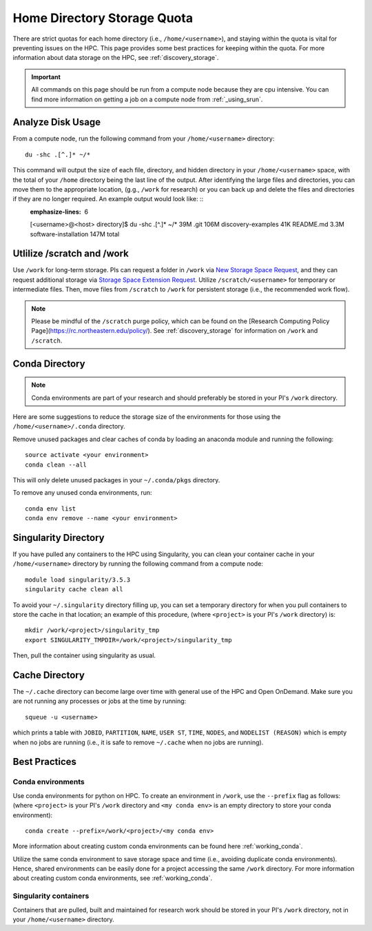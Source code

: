 *******************************************************
Home Directory Storage Quota
*******************************************************
There are strict quotas for each home directory (i.e., ``/home/<username>``), and staying within the quota is vital for preventing issues on the HPC. This page provides some best practices for keeping within the quota. For more information about data storage on the HPC, see :ref:`discovery_storage`.

.. important::
  All commands on this page should be run from a compute node because they are cpu intensive. You can find more information on getting a job on a compute node from :ref:`_using_srun`.


Analyze Disk Usage
=======================================================
From a compute node, run the following command from your ``/home/<username>`` directory: ::
    
 du -shc .[^.]* ~/*

This command will output the size of each file, directory, and hidden directory in your ``/home/<username>`` space, with the total of your ``/home`` directory being the last line of the output. After identifying the large files and directories, you can move them to the appropriate location, (g.g., ``/work`` for research) or you can back up and delete the files and directories if they are no longer required. An example output would look like: ::
 .. code-block:: bash
 :emphasize-lines: 6
 [<username>@<host> directory]$  du -shc .[^.]* ~/*
 39M	.git
 106M	discovery-examples
 41K	README.md
 3.3M	software-installation
 147M	total

Utlilize /scratch and /work
=======================================================
Use ``/work`` for long-term storage. PIs can request a folder in ``/work`` via `New Storage Space Request <https://bit.ly/NURC-NewStorage>`_, and they can request additional storage via `Storage Space Extension Request <https://bit.ly/NURC-StorageExtension>`_. Utilize ``/scratch/<username>`` for temporary or intermediate files. Then, move files from ``/scratch`` to ``/work`` for persistent storage (i.e., the recommended work flow).

.. note::
    Please be mindful of the ``/scratch`` purge policy, which can be found on the [Research Computing Policy Page](https://rc.northeastern.edu/policy/). See :ref:`discovery_storage` for information on ``/work`` and ``/scratch``.

Conda Directory
=======================================================
.. note::
  Conda environments are part of your research and should preferably be stored in your PI's ``/work`` directory. 

Here are some suggestions to reduce the storage size of the environments for those using the ``/home/<username>/.conda`` directory.

Remove unused packages and clear caches of conda by loading an anaconda module and running the following: ::

 source activate <your environment>
 conda clean --all

This will only delete unused packages in your ``~/.conda/pkgs`` directory.

To remove any unused conda environments, run: ::

 conda env list
 conda env remove --name <your environment>

Singularity Directory
=======================================================
If you have pulled any containers to the HPC using Singularity, you can clean your container cache in your ``/home/<username>`` directory by running the following command from a compute node: ::

 module load singularity/3.5.3
 singularity cache clean all

To avoid your ``~/.singularity`` directory filling up, you can set a temporary directory for when you pull containers to store the cache in that location; an example of this procedure, (where ``<project>`` is your PI's ``/work`` directory) is: ::

 mkdir /work/<project>/singularity_tmp
 export SINGULARITY_TMPDIR=/work/<project>/singularity_tmp

Then, pull the container using singularity as usual.

Cache Directory
=======================================================
The ``~/.cache`` directory can become large over time with general use of the HPC and Open OnDemand. Make sure you are not running any processes or jobs at the time by running: ::
 
 squeue -u <username>

which prints a table with ``JOBID``, ``PARTITION``, ``NAME``, ``USER ST``, ``TIME``, ``NODES``, and ``NODELIST (REASON)`` which is empty when no jobs are running (i.e., it is safe to remove ``~/.cache`` when no jobs are running). 

Best Practices
=======================================================

Conda environments
+++++++++++++++++++++++++++++++++++++++++++++++++++++++
Use conda environments for python on HPC. To create an environment in ``/work``, use the ``--prefix`` flag as follows: (where ``<project>`` is your PI's ``/work`` directory and ``<my conda env>`` is an empty directory to store your conda environment): ::

 conda create --prefix=/work/<project>/<my conda env>

More information about creating custom conda environments can be found here :ref:`working_conda`. 

Utilize the same conda environment to save storage space and time (i.e., avoiding duplicate conda environments). Hence, shared environments can be easily done for a project accessing the same ``/work`` directory. For more information about creating custom conda environments, see :ref:`working_conda`. 

Singularity containers
+++++++++++++++++++++++++++++++++++++++++++++++++++++++
Containers that are pulled, built and maintained for research work should be stored in your PI's ``/work`` directory, not in your ``/home/<username>`` directory. 
